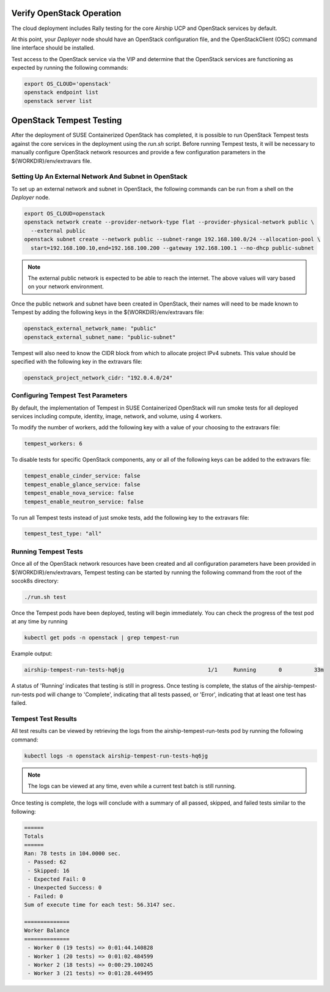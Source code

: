 .. _verifyinstallation:

Verify OpenStack Operation
==========================

The cloud deployment includes Rally testing for the core Airship UCP and
OpenStack services by default.

At this point, your `Deployer` node should have an OpenStack configuration file,
and the OpenStackClient (OSC) command line interface should be installed.

Test access to the OpenStack service via the VIP and determine that the OpenStack
services are functioning as expected by running the following commands:

.. code-block:: console

   export OS_CLOUD='openstack'
   openstack endpoint list
   openstack server list

OpenStack Tempest Testing
=========================

After the deployment of SUSE Containerized OpenStack has completed, it is possible to run
OpenStack Tempest tests against the core services in the deployment using the `run.sh` script.
Before running Tempest tests, it will be necessary to manually configure OpenStack network
resources and provide a few configuration parameters in the ${WORKDIR}/env/extravars file.

Setting Up An External Network And Subnet in OpenStack
------------------------------------------------------

To set up an external network and subnet in OpenStack, the following commands can be run from a
shell on the `Deployer` node.

.. code-block:: console

   export OS_CLOUD=openstack
   openstack network create --provider-network-type flat --provider-physical-network public \ 
     --external public
   openstack subnet create --network public --subnet-range 192.168.100.0/24 --allocation-pool \
     start=192.168.100.10,end=192.168.100.200 --gateway 192.168.100.1 --no-dhcp public-subnet

.. note::

   The external public network is expected to be able to reach the internet. The above values 
   will vary based on your network environment. 

Once the public network and subnet have been created in OpenStack, their names will need to be
made known to Tempest by adding the following keys in the ${WORKDIR}/env/extravars file:

.. code-block:: yaml

   openstack_external_network_name: "public"
   openstack_external_subnet_name: "public-subnet"

Tempest will also need to know the CIDR block from which to allocate project IPv4 subnets. This
value should be specified with the following key in the extravars file:

.. code-block:: yaml

   openstack_project_network_cidr: "192.0.4.0/24"

Configuring Tempest Test Parameters
-----------------------------------

By default, the implementation of Tempest in SUSE Containerized OpenStack will run smoke tests
for all deployed services including compute, identity, image, network, and volume, using 4
workers. 

To modify the number of workers, add the following key with a value of your choosing to the
extravars file:

.. code-block:: yaml

   tempest_workers: 6

To disable tests for specific OpenStack components, any or all of the following keys can be
added to the extravars file:

.. code-block:: yaml

   tempest_enable_cinder_service: false
   tempest_enable_glance_service: false
   tempest_enable_nova_service: false
   tempest_enable_neutron_service: false

To run all Tempest tests instead of just smoke tests, add the following key to the extravars
file:

.. code-block:: yaml

   tempest_test_type: "all"

Running Tempest Tests
---------------------

Once all of the OpenStack network resources have been created and all configuration parameters have
been provided in ${WORKDIR}/env/extravars, Tempest testing can be started by running the following
command from the root of the socok8s directory:

.. code-block:: console

   ./run.sh test

Once the Tempest pods have been deployed, testing will begin immediately. You can check the progress
of the test pod at any time by running

.. code-block:: console

   kubectl get pods -n openstack | grep tempest-run

Example output:

.. code-block:: console

   airship-tempest-run-tests-hq6jg                          1/1     Running       0          33m

A status of 'Running' indicates that testing is still in progress. Once testing is complete, the status
of the airship-tempest-run-tests pod will change to 'Complete', indicating that all tests passed, or
'Error', indicating that at least one test has failed.

Tempest Test Results
--------------------

All test results can be viewed by retrieving the logs from the airship-tempest-run-tests pod by running
the following command:

.. code-block:: console

   kubectl logs -n openstack airship-tempest-run-tests-hq6jg

.. note::

   The logs can be viewed at any time, even while a current test batch is still running. 

Once testing is complete, the logs will conclude with a summary of all passed, skipped, and failed tests
similar to the following:

.. code-block:: console

   ======
   Totals
   ======
   Ran: 78 tests in 104.0000 sec.
    - Passed: 62
    - Skipped: 16
    - Expected Fail: 0
    - Unexpected Success: 0
    - Failed: 0
   Sum of execute time for each test: 56.3147 sec.

   ==============
   Worker Balance
   ==============
    - Worker 0 (19 tests) => 0:01:44.140828
    - Worker 1 (20 tests) => 0:01:02.484599
    - Worker 2 (18 tests) => 0:00:29.100245
    - Worker 3 (21 tests) => 0:01:28.449495
   
